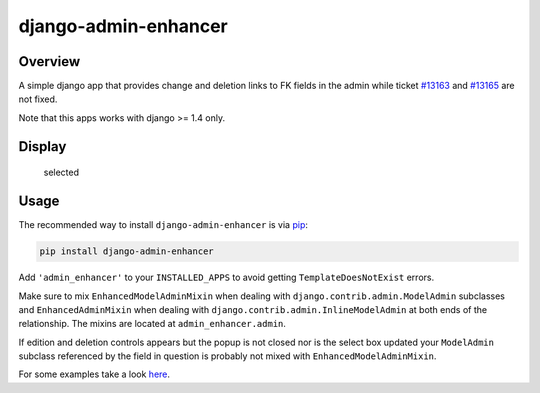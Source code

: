 django-admin-enhancer
=====================

.. image:: https://travis-ci.org/charettes/django-admin-enhancer.svg?branch=master
    :target: https://travis-ci.org/charettes/django-admin-enhancer
    :alt: Build Status

.. image:: https://coveralls.io/repos/charettes/django-admin-enhancer/badge.svg?branch=master
    :target: https://coveralls.io/r/charettes/django-admin-enhancer?branch=master
    :alt: Coverage Status

Overview
--------

A simple django app that provides change and deletion links to FK fields
in the admin while ticket
`#13163 <https://code.djangoproject.com/ticket/13163>`__ and
`#13165 <https://code.djangoproject.com/ticket/13165>`__ are not fixed.

Note that this apps works with django >= 1.4 only.

Display
-------

.. figure:: https://dl.dropbox.com/u/2759157/selected.png
   :alt: Selected

   selected
.. figure:: https://dl.dropbox.com/u/2759157/empty.png
   :alt: Empty

Usage
-----

The recommended way to install ``django-admin-enhancer`` is via
`pip <http://www.pip-installer.org/>`__:

.. code:: sh

    pip install django-admin-enhancer

Add ``'admin_enhancer'`` to your ``INSTALLED_APPS`` to avoid getting
``TemplateDoesNotExist`` errors.

Make sure to mix ``EnhancedModelAdminMixin`` when dealing with
``django.contrib.admin.ModelAdmin`` subclasses and
``EnhancedAdminMixin`` when dealing with
``django.contrib.admin.InlineModelAdmin`` at both ends of the
relationship. The mixins are located at ``admin_enhancer.admin``.

If edition and deletion controls appears but the popup is not closed nor
is the select box updated your ``ModelAdmin`` subclass referenced by the
field in question is probably not mixed with
``EnhancedModelAdminMixin``.

For some examples take a look
`here <https://github.com/charettes/django-admin-enhancer/blob/master/tests/admin.py>`__.
